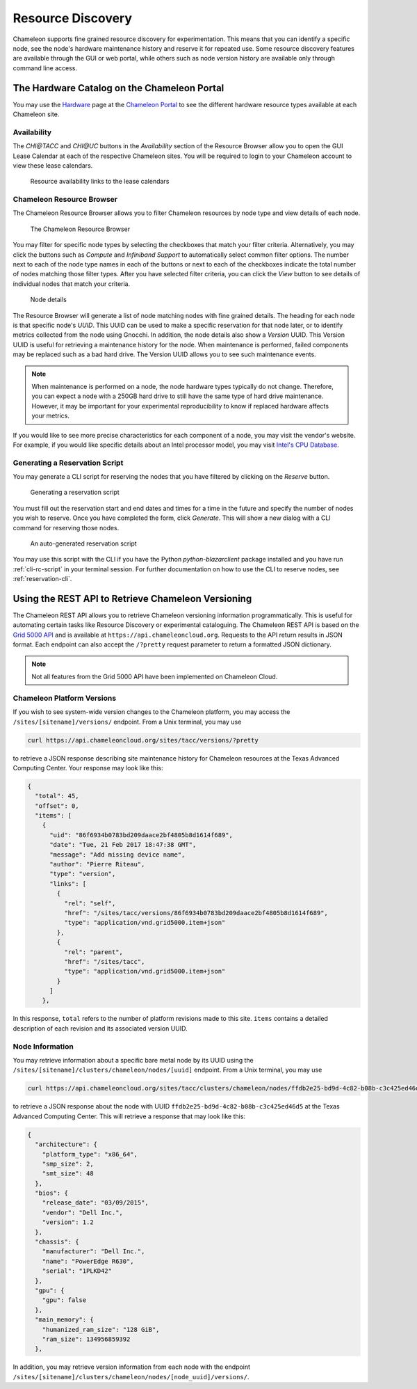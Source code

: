 ===================
Resource Discovery
===================

Chameleon supports fine grained resource discovery for experimentation. This means that you can identify a specific node, see the node's hardware maintenance history and reserve it for repeated use. Some resource discovery features are available through the GUI or web portal, while others such as node version history are available only through command line access.

The Hardware Catalog on the Chameleon Portal
============================================

You may use the `Hardware <https://chameleoncloud.org/hardware/>`_ page at the `Chameleon Portal <https://chameleoncloud.org>`_ to see the different hardware resource types available at each Chameleon site.

Availability
____________

The *CHI@TACC* and *CHI@UC* buttons in the *Availability* section of the Resource Browser allow you to open the GUI Lease Calendar at each of the respective Chameleon sites. You will be required to login to your Chameleon account to view these lease calendars.

.. figure:: discovery/availability.png
   :alt: Resource availability links to the lease calendars

   Resource availability links to the lease calendars

Chameleon Resource Browser
__________________________

The Chameleon Resource Browser allows you to filter Chameleon resources by node type and view details of each node. 

.. figure:: discovery/resourcebrowser.png
   :alt: Chameleon Resource Browser

   The Chameleon Resource Browser

You may filter for specific node types by selecting the checkboxes that match your filter criteria. Alternatively, you may click the buttons such as *Compute* and *Infiniband Support* to automatically select common filter options. The number next to each of the node type names in each of the buttons or next to each of the checkboxes indicate the total number of nodes matching those filter types. After you have selected filter criteria, you can click the *View* button to see details of individual nodes that match your criteria.

.. figure:: discovery/nodedetails.png
   :alt: Node details

   Node details

The Resource Browser will generate a list of node matching nodes with fine grained details. The heading for each node is that specific node's *UUID*. This UUID can be used to make a specific reservation for that node later, or to identify metrics collected from the node using Gnocchi. In addition, the node details also show a *Version* UUID. This Version UUID is useful for retrieving a maintenance history for the node. When maintenance is performed, failed components may be replaced such as a bad hard drive. The Version UUID allows you to see such maintenance events. 

.. note:: When maintenance is performed on a node, the node hardware types typically do not change. Therefore, you can expect a node with a 250GB hard drive to still have the same type of hard drive maintenance. However, it may be important for your experimental reproducibility to know if replaced hardware affects your metrics.

If you would like to see more precise characteristics for each component of a node, you may visit the vendor's website. For example, if you would like specific details about an Intel processor model, you may visit `Intel's CPU Database <https://ark.intel.com>`_.

Generating a Reservation Script
_______________________________

You may generate a CLI script for reserving the nodes that you have filtered by clicking on the *Reserve* button.

.. figure:: discovery/reserve.png
   :alt: Generating a reservation script

   Generating a reservation script

You must fill out the reservation start and end dates and times for a time in the future and specify the number of nodes you wish to reserve. Once you have completed the form, click *Generate*. This will show a new dialog with a CLI command for reserving those nodes.

.. figure:: discovery/reservationscript.png
   :alt: An auto-generated reservation script

   An auto-generated reservation script

You may use this script with the CLI if you have the Python `python-blazarclient` package installed and you have run :ref:`cli-rc-script` in your terminal session. For further documentation on how to use the CLI to reserve nodes, see :ref:`reservation-cli`.

Using the REST API to Retrieve Chameleon Versioning
===================================================

The Chameleon REST API allows you to retrieve Chameleon versioning information programmatically. This is useful for automating certain tasks like Resource Discovery or experimental cataloguing. The Chameleon REST API is based on the `Grid 5000 API <https://www.grid5000.fr/mediawiki/index.php/API>`_ and is available at ``https://api.chameleoncloud.org``. Requests to the API return results in JSON format. Each endpoint can also accept the ``/?pretty`` request parameter to return a formatted JSON dictionary.

.. note:: Not all features from the Grid 5000 API have been implemented on Chameleon Cloud.

Chameleon Platform Versions
___________________________

If you wish to see system-wide version changes to the Chameleon platform, you may access the ``/sites/[sitename]/versions/`` endpoint. From a Unix terminal, you may use

.. code-block:: bash

   curl https://api.chameleoncloud.org/sites/tacc/versions/?pretty
   
to retrieve a JSON response describing site maintenance history for Chameleon resources at the Texas Advanced Computing Center. Your response may look like this:

.. code-block:: json

   {
     "total": 45,
     "offset": 0,
     "items": [
       {
         "uid": "86f6934b0783bd209daace2bf4805b8d1614f689",
         "date": "Tue, 21 Feb 2017 18:47:38 GMT",
         "message": "Add missing device name",
         "author": "Pierre Riteau",
         "type": "version",
         "links": [
           {
             "rel": "self",
             "href": "/sites/tacc/versions/86f6934b0783bd209daace2bf4805b8d1614f689",
             "type": "application/vnd.grid5000.item+json"
           },
           {
             "rel": "parent",
             "href": "/sites/tacc",
             "type": "application/vnd.grid5000.item+json"
           }
         ]
       },

In this response, ``total`` refers to the number of platform revisions made to this site. ``items`` contains a detailed description of each revision and its associated version UUID.

Node Information
________________

You may retrieve information about a specific bare metal node by its UUID using the ``/sites/[sitename]/clusters/chameleon/nodes/[uuid]`` endpoint. From a Unix terminal, you may use

.. code-block:: bash

   curl https://api.chameleoncloud.org/sites/tacc/clusters/chameleon/nodes/ffdb2e25-bd9d-4c82-b08b-c3c425ed46d5/?pretty

to retrieve a JSON response about the node with UUID ``ffdb2e25-bd9d-4c82-b08b-c3c425ed46d5`` at the Texas Advanced Computing Center. This will retrieve a response that may look like this:

.. code-block:: json

   {
     "architecture": {
       "platform_type": "x86_64",
       "smp_size": 2,
       "smt_size": 48
     },
     "bios": {
       "release_date": "03/09/2015",
       "vendor": "Dell Inc.",
       "version": 1.2
     },
     "chassis": {
       "manufacturer": "Dell Inc.",
       "name": "PowerEdge R630",
       "serial": "1PLKD42"
     },
     "gpu": {
       "gpu": false
     },
     "main_memory": {
       "humanized_ram_size": "128 GiB",
       "ram_size": 134956859392
     },

In addition, you may retrieve version information from each node with the endpoint ``/sites/[sitename]/clusters/chameleon/nodes/[node_uuid]/versions/``.

